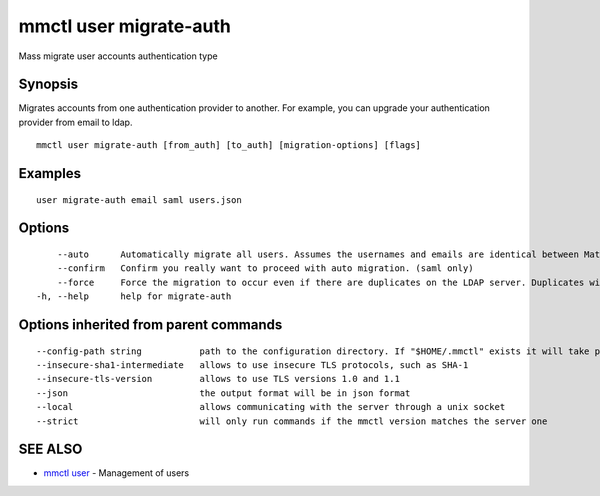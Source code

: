 .. _mmctl_user_migrate-auth:

mmctl user migrate-auth
-----------------------

Mass migrate user accounts authentication type

Synopsis
~~~~~~~~


Migrates accounts from one authentication provider to another. For example, you can upgrade your authentication provider from email to ldap.

::

  mmctl user migrate-auth [from_auth] [to_auth] [migration-options] [flags]

Examples
~~~~~~~~

::

  user migrate-auth email saml users.json

Options
~~~~~~~

::

      --auto      Automatically migrate all users. Assumes the usernames and emails are identical between Mattermost and SAML services. (saml only)
      --confirm   Confirm you really want to proceed with auto migration. (saml only)
      --force     Force the migration to occur even if there are duplicates on the LDAP server. Duplicates will not be migrated. (ldap only)
  -h, --help      help for migrate-auth

Options inherited from parent commands
~~~~~~~~~~~~~~~~~~~~~~~~~~~~~~~~~~~~~~

::

      --config-path string           path to the configuration directory. If "$HOME/.mmctl" exists it will take precedence over the default value (default "$XDG_CONFIG_HOME")
      --insecure-sha1-intermediate   allows to use insecure TLS protocols, such as SHA-1
      --insecure-tls-version         allows to use TLS versions 1.0 and 1.1
      --json                         the output format will be in json format
      --local                        allows communicating with the server through a unix socket
      --strict                       will only run commands if the mmctl version matches the server one

SEE ALSO
~~~~~~~~

* `mmctl user <mmctl_user.rst>`_ 	 - Management of users

